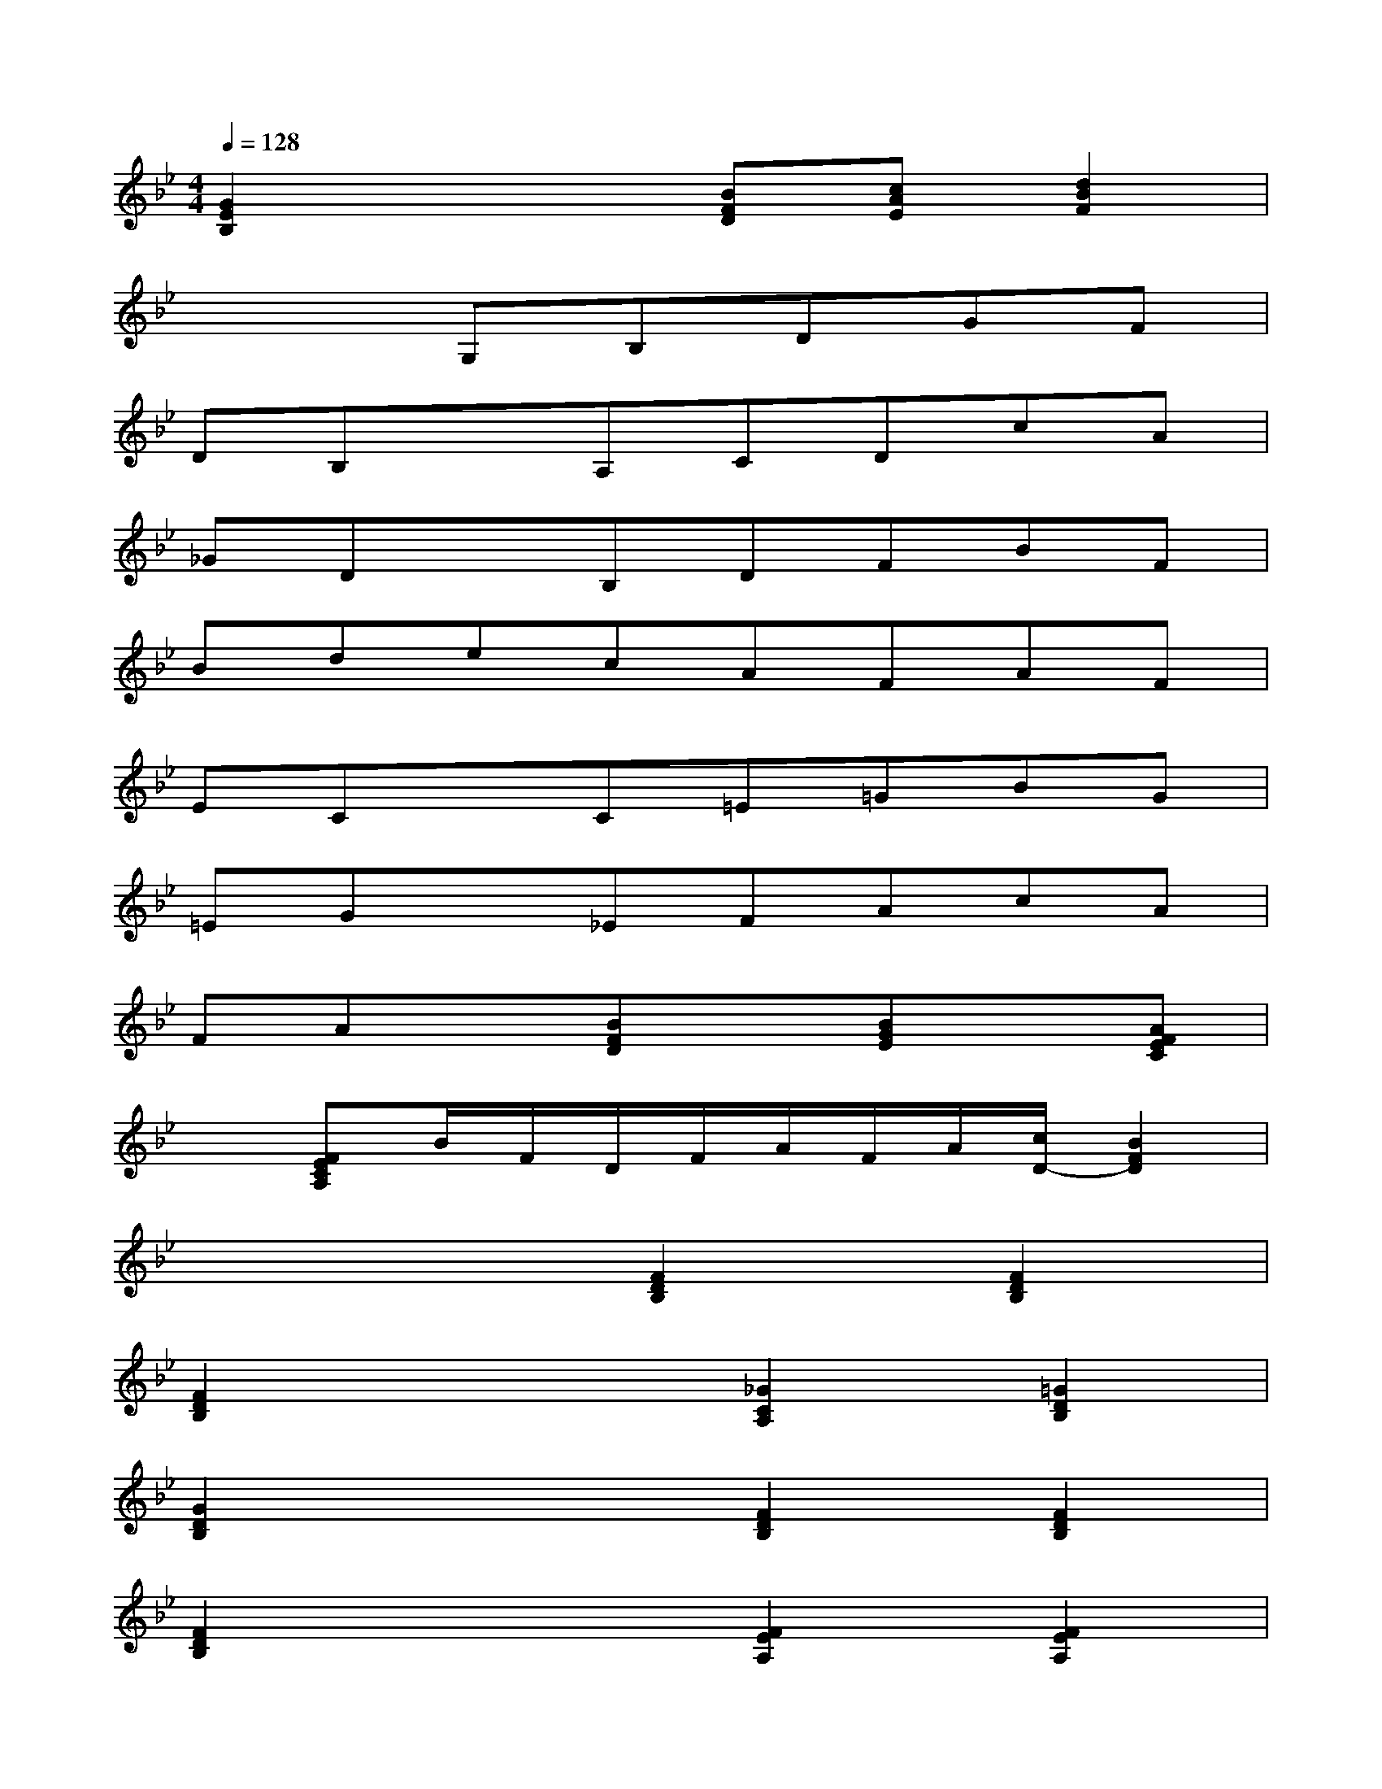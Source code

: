 X:1
T:
M:4/4
L:1/8
Q:1/4=128
K:Bb%2flats
V:1
[G2E2B,2]x2[BFD][cAE][d2B2F2]|
x3G,B,DGF|
DB,xA,CDcA|
_GDxB,DFBF|
BdecAFAF|
ECxC=E=GBG|
=EGx_EFAcA|
FAx[BFD]x[BGE]x[AFEC]|
x[FECA,]B/2F/2D/2F/2A/2F/2A/2[c/2D/2-][B2F2D2]|
x4[F2D2B,2][F2D2B,2]|
[F2D2B,2]x2[_G2C2A,2][=G2D2B,2]|
[G2D2B,2]x2[F2D2B,2][F2D2B,2]|
[F2D2B,2]x2[F2E2A,2][F2E2A,2]|
[F2D2B,2]x2[F2D2B,2][=E2B,2G,2]|
[_E3/2C3/2-A,3/2-F,3/2-][C/2A,/2F,/2]x2[E2B,2G,2]x2|
[E3/2C3/2-A,3/2-F,3/2-][C/2A,/2F,/2][F2D2B,2][G2E2B,2][F2D2B,2]